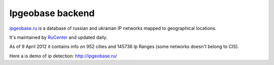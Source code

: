 Ipgeobase backend
=================

`ipgeobase.ru <http://ipgeobase.ru>`_ is a database of russian
and ukranian IP networks mapped to geographical locations.

It's maintained by `RuCenter <http://nic.ru>`_ and updated daily.

As of 9 April 2012 it contains info on 952 cities and 145736 Ip Ranges
(some networks doesn't belong to CIS).

Here a is demo of ip detection: http://ipgeobase.ru/

